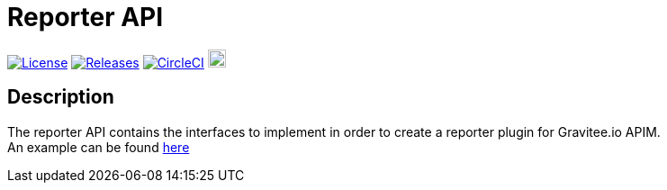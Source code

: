 
= Reporter API

image:https://img.shields.io/badge/License-Apache%202.0-blue.svg["License", link="https://github.com/gravitee-io/gravitee-reporter-api/blob/master/LICENSE.txt"]
image:https://img.shields.io/badge/semantic--release-conventional%20commits-e10079?logo=semantic-release["Releases", link="https://github.com/gravitee-io/gravitee-reporter-api/releases"]
image:https://circleci.com/gh/gravitee-io/gravitee-reporter-api.svg?style=svg["CircleCI", link="https://circleci.com/gh/gravitee-io/gravitee-reporter-api"]
image:https://f.hubspotusercontent40.net/hubfs/7600448/gravitee-github-button.jpg["Join the community forum", link="https://community.gravitee.io?utm_source=readme", height=20]


== Description
The reporter API contains the interfaces to implement in order to create a reporter plugin for Gravitee.io APIM. +
An example can be found https://github.com/gravitee-io/gravitee-reporter-file[here]